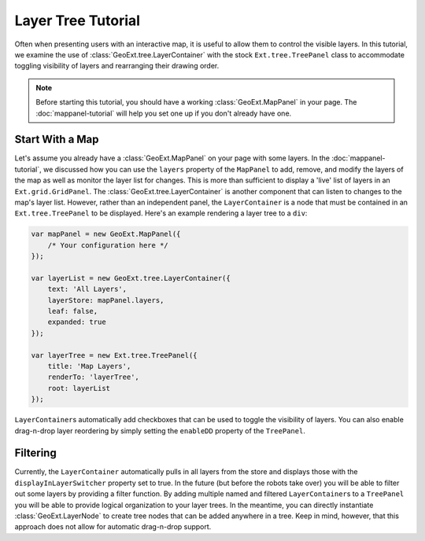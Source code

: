 ============================
Layer Tree Tutorial
============================

Often when presenting users with an interactive map, it is useful to allow them
to control the visible layers. In this tutorial, we examine the use of
:class:`GeoExt.tree.LayerContainer` with the stock ``Ext.tree.TreePanel`` class
to accommodate toggling visibility of layers and rearranging their drawing
order.

.. note:: Before starting this tutorial, you should have a working
    :class:`GeoExt.MapPanel` in your page. The :doc:`mappanel-tutorial` will
    help you set one up if you don't already have one.

Start With a Map
================

Let's assume you already have a :class:`GeoExt.MapPanel` on your page with some
layers. In the :doc:`mappanel-tutorial`\ , we discussed how you can use the
``layers`` property of the ``MapPanel`` to add, remove, and modify the layers of
the map as well as monitor the layer list for changes. This is more than
sufficient to display a 'live' list of layers in an ``Ext.grid.GridPanel``\ .
The :class:`GeoExt.tree.LayerContainer` is another component that can listen to
changes to the map's layer list. However, rather than an independent panel, the
``LayerContainer`` is a node that must be contained in an ``Ext.tree.TreePanel``
to be displayed. Here's an example rendering a layer tree to a ``div``:

.. code-block:: javascript
       
    var mapPanel = new GeoExt.MapPanel({
        /* Your configuration here */
    });

    var layerList = new GeoExt.tree.LayerContainer({
        text: 'All Layers',
        layerStore: mapPanel.layers,
        leaf: false, 
        expanded: true
    });

    var layerTree = new Ext.tree.TreePanel({
        title: 'Map Layers',
        renderTo: 'layerTree',
        root: layerList
    });

``LayerContainer``\ s automatically add checkboxes that can be used to toggle
the visibility of layers. You can also enable drag-n-drop layer reordering by
simply setting the ``enableDD`` property of the ``TreePanel``. 

Filtering
=========
Currently, the ``LayerContainer`` automatically pulls in all layers from the
store and displays those with the ``displayInLayerSwitcher`` property set to
true. In the future (but before the robots take over) you will be able to filter
out some layers by providing a filter function. By adding multiple named and
filtered ``LayerContainer``\ s to a ``TreePanel`` you will be able to provide
logical organization to your layer trees. In the meantime, you can directly
instantiate :class:`GeoExt.LayerNode` to create tree nodes that can be added
anywhere in a tree. Keep in mind, however, that this approach does not allow for
automatic drag-n-drop support.

.. seealso:: The ExtJS TreePanel `documentation
    <http://extjs.com/deploy/dev/docs/?class=Ext.tree.TreePanel>`_ and `examples
    <http://extjs.com/deploy/dev/examples/samples.html#sample-4>`_ for more
    information about customizing tree panels.
